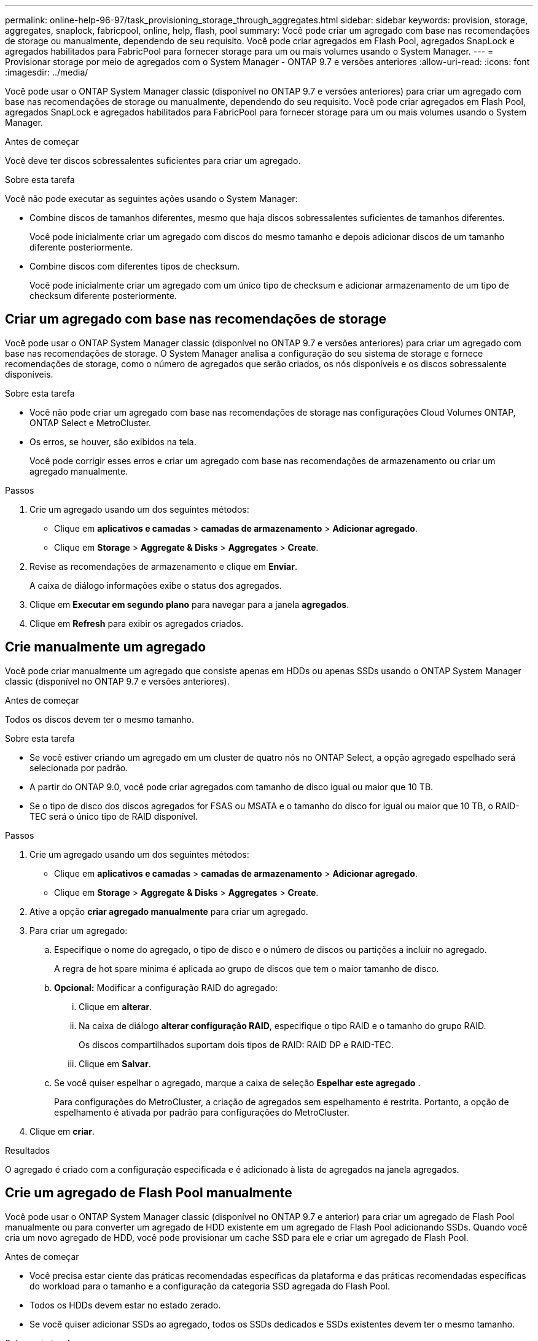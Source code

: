 ---
permalink: online-help-96-97/task_provisioning_storage_through_aggregates.html 
sidebar: sidebar 
keywords: provision, storage, aggregates, snaplock, fabricpool, online, help, flash, pool 
summary: Você pode criar um agregado com base nas recomendações de storage ou manualmente, dependendo de seu requisito. Você pode criar agregados em Flash Pool, agregados SnapLock e agregados habilitados para FabricPool para fornecer storage para um ou mais volumes usando o System Manager. 
---
= Provisionar storage por meio de agregados com o System Manager - ONTAP 9.7 e versões anteriores
:allow-uri-read: 
:icons: font
:imagesdir: ../media/


[role="lead"]
Você pode usar o ONTAP System Manager classic (disponível no ONTAP 9.7 e versões anteriores) para criar um agregado com base nas recomendações de storage ou manualmente, dependendo do seu requisito. Você pode criar agregados em Flash Pool, agregados SnapLock e agregados habilitados para FabricPool para fornecer storage para um ou mais volumes usando o System Manager.

.Antes de começar
Você deve ter discos sobressalentes suficientes para criar um agregado.

.Sobre esta tarefa
Você não pode executar as seguintes ações usando o System Manager:

* Combine discos de tamanhos diferentes, mesmo que haja discos sobressalentes suficientes de tamanhos diferentes.
+
Você pode inicialmente criar um agregado com discos do mesmo tamanho e depois adicionar discos de um tamanho diferente posteriormente.

* Combine discos com diferentes tipos de checksum.
+
Você pode inicialmente criar um agregado com um único tipo de checksum e adicionar armazenamento de um tipo de checksum diferente posteriormente.





== Criar um agregado com base nas recomendações de storage

Você pode usar o ONTAP System Manager classic (disponível no ONTAP 9.7 e versões anteriores) para criar um agregado com base nas recomendações de storage. O System Manager analisa a configuração do seu sistema de storage e fornece recomendações de storage, como o número de agregados que serão criados, os nós disponíveis e os discos sobressalente disponíveis.

.Sobre esta tarefa
* Você não pode criar um agregado com base nas recomendações de storage nas configurações Cloud Volumes ONTAP, ONTAP Select e MetroCluster.
* Os erros, se houver, são exibidos na tela.
+
Você pode corrigir esses erros e criar um agregado com base nas recomendações de armazenamento ou criar um agregado manualmente.



.Passos
. Crie um agregado usando um dos seguintes métodos:
+
** Clique em *aplicativos e camadas* > *camadas de armazenamento* > *Adicionar agregado*.
** Clique em *Storage* > *Aggregate & Disks* > *Aggregates* > *Create*.


. Revise as recomendações de armazenamento e clique em *Enviar*.
+
A caixa de diálogo informações exibe o status dos agregados.

. Clique em *Executar em segundo plano* para navegar para a janela *agregados*.
. Clique em *Refresh* para exibir os agregados criados.




== Crie manualmente um agregado

Você pode criar manualmente um agregado que consiste apenas em HDDs ou apenas SSDs usando o ONTAP System Manager classic (disponível no ONTAP 9.7 e versões anteriores).

.Antes de começar
Todos os discos devem ter o mesmo tamanho.

.Sobre esta tarefa
* Se você estiver criando um agregado em um cluster de quatro nós no ONTAP Select, a opção agregado espelhado será selecionada por padrão.
* A partir do ONTAP 9.0, você pode criar agregados com tamanho de disco igual ou maior que 10 TB.
* Se o tipo de disco dos discos agregados for FSAS ou MSATA e o tamanho do disco for igual ou maior que 10 TB, o RAID-TEC será o único tipo de RAID disponível.


.Passos
. Crie um agregado usando um dos seguintes métodos:
+
** Clique em *aplicativos e camadas* > *camadas de armazenamento* > *Adicionar agregado*.
** Clique em *Storage* > *Aggregate & Disks* > *Aggregates* > *Create*.


. Ative a opção *criar agregado manualmente* para criar um agregado.
. Para criar um agregado:
+
.. Especifique o nome do agregado, o tipo de disco e o número de discos ou partições a incluir no agregado.
+
A regra de hot spare mínima é aplicada ao grupo de discos que tem o maior tamanho de disco.

.. *Opcional:* Modificar a configuração RAID do agregado:
+
... Clique em *alterar*.
... Na caixa de diálogo *alterar configuração RAID*, especifique o tipo RAID e o tamanho do grupo RAID.
+
Os discos compartilhados suportam dois tipos de RAID: RAID DP e RAID-TEC.

... Clique em *Salvar*.


.. Se você quiser espelhar o agregado, marque a caixa de seleção *Espelhar este agregado* .
+
Para configurações do MetroCluster, a criação de agregados sem espelhamento é restrita. Portanto, a opção de espelhamento é ativada por padrão para configurações do MetroCluster.



. Clique em *criar*.


.Resultados
O agregado é criado com a configuração especificada e é adicionado à lista de agregados na janela agregados.



== Crie um agregado de Flash Pool manualmente

Você pode usar o ONTAP System Manager classic (disponível no ONTAP 9.7 e anterior) para criar um agregado de Flash Pool manualmente ou para converter um agregado de HDD existente em um agregado de Flash Pool adicionando SSDs. Quando você cria um novo agregado de HDD, você pode provisionar um cache SSD para ele e criar um agregado de Flash Pool.

.Antes de começar
* Você precisa estar ciente das práticas recomendadas específicas da plataforma e das práticas recomendadas específicas do workload para o tamanho e a configuração da categoria SSD agregada do Flash Pool.
* Todos os HDDs devem estar no estado zerado.
* Se você quiser adicionar SSDs ao agregado, todos os SSDs dedicados e SSDs existentes devem ter o mesmo tamanho.


.Sobre esta tarefa
* Você não pode usar SSDs particionados ao criar um agregado de Flash Pool.
* Não é possível espelhar os agregados se a origem do cache for pools de armazenamento.
* A partir do ONTAP 9.0, você pode criar agregados com tamanho de disco igual ou maior que 10 TB.
* Se o tipo de disco dos discos agregados for FSAS ou MSATA e o tamanho do disco for igual ou maior que 10 TB, o RAID-TEC será a única opção disponível para o tipo RAID.


.Passos
. Crie um agregado usando um dos seguintes métodos:
+
** Clique em *aplicativos e camadas* > *camadas de armazenamento* > *Adicionar agregado*.
** Clique em *Storage* > *Aggregate & Disks* > *Aggregates* > *Create*.


. Ative a opção *criar agregado manualmente* para criar um agregado.
. Na janela *Create Aggregate*, especifique o nome do agregado, o tipo de disco e o número de discos ou partições a incluir para os HDDs no agregado.
. Se você quiser espelhar o agregado, marque a caixa de seleção *Espelhar este agregado* .
+
Para configurações do MetroCluster, a criação de agregados sem espelhamento é restrita. Portanto, a opção de espelhamento é ativada por padrão para configurações do MetroCluster.

. Clique em *Use Flash Pool Cache com este agregado*.
. Especifique a origem do cache:
+
|===
| Se você quiser selecionar a fonte de cache como... | Então... 


 a| 
Pools de armazenamento
 a| 
.. Selecione *conjuntos de armazenamento* como fonte de cache.
.. Selecione o pool de armazenamento a partir do qual o cache pode ser obtido e, em seguida, especifique o tamanho do cache.
.. Modifique o tipo RAID, se necessário.




 a| 
SSDs dedicados
 a| 
.. Selecione *SSDs dedicados* como fonte de cache.
.. Selecione o tamanho do SSD e o número de SSDs a incluir no agregado.
.. Modifique a configuração RAID, se necessário:
+
... Clique em *alterar*.
... Na caixa de diálogo alterar configuração RAID, especifique o tipo RAID e o tamanho do grupo RAID.
... Clique em *Salvar*.




|===
. Clique em *criar*.


.Resultados
O agregado Flash Pool é criado com a configuração especificada e é adicionado à lista de agregados na janela agregados.



== Crie um agregado SnapLock manualmente

Você pode usar o System Manager classic (disponível no ONTAP 9.7 e anterior) para criar um agregado SnapLock Compliance ou um agregado SnapLock Enterprise manualmente. Você pode criar volumes SnapLock nesses agregados, que fornecem recursos de "gravação única, muitas leituras" (WORM).

.Antes de começar
A licença SnapLock deve ter sido adicionada.

.Sobre esta tarefa
* Nas configurações do MetroCluster, você pode criar apenas agregados SnapLock Enterprise.
* Para LUNs de array, apenas agregados SnapLock Enterprise são compatíveis.
* A partir do ONTAP 9.0, você pode criar agregados com tamanho de disco igual ou maior que 10 TB.
* Se o tipo de disco dos discos agregados for FSAS ou MSATA e o tamanho do disco for igual ou maior que 10 TB, o RAID-TEC será a única opção disponível para o tipo RAID.
* A partir do ONTAP 9.1, você pode criar um agregado SnapLock em uma plataforma AFF.


.Passos
. Crie um agregado SnapLock usando um dos seguintes métodos:
+
** Clique em *aplicativos e camadas* > *camadas de armazenamento* > *Adicionar agregado*.
** Clique em *Storage* > *Aggregate & Disks* > *Aggregates* > *Create*.


. Ative a opção *criar agregado manualmente* para criar um agregado.
. Para criar um agregado SnapLock:
+
.. Especifique o nome do agregado, o tipo de disco e o número de discos ou partições a incluir no agregado.
+
Você não pode alterar o nome de um agregado SnapLock Compliance depois de criar o agregado.

+
A regra de hot spare mínima é aplicada ao grupo de discos que tem o maior tamanho de disco.

.. *Opcional:* Modificar a configuração RAID do agregado:
+
... Clique em *alterar*.
... Na caixa de diálogo alterar configuração RAID, especifique o tipo RAID e o tamanho do grupo RAID.
+
Os discos compartilhados suportam dois tipos de RAID: RAID-DP e RAID-TEC.

... Clique em *Salvar*.


.. Especifique o tipo SnapLock.
.. Se você não tiver inicializado o sistema ComplianceClock, marque a caixa de seleção *Initialize ComplianceClock* .
+
Esta opção não é exibida se o ComplianceClock já estiver inicializado no nó.

+
[NOTE]
====
Deve certificar-se de que a hora atual do sistema está correta. O ComplianceClock é definido com base no relógio do sistema. Uma vez definido o ComplianceClock, não é possível modificar ou parar o ComplianceClock.

====
.. *Opcional:* se você quiser espelhar o agregado, marque a caixa de seleção *Espelhar este agregado*.
+
Para configurações do MetroCluster, a criação de agregados sem espelhamento é restrita. Portanto, a opção de espelhamento é ativada por padrão para configurações do MetroCluster.

+
Por padrão, a opção de espelhamento é desativada para agregados SnapLock Compliance.



. Clique em *criar*.




== Crie um agregado habilitado para FabricPool manualmente

Você pode usar o ONTAP System Manager classic (disponível no ONTAP 9.7 e anterior) para criar um agregado habilitado para FabricPool manualmente ou para converter um agregado SSD existente em um agregado habilitado para FabricPool anexando uma camada de nuvem ao agregado SSD.

.Antes de começar
* Você precisa criar uma camada de nuvem e conectá-la ao cluster no qual o agregado SSD reside.
* Uma categoria de nuvem no local precisa ter sido criada.
* Uma conexão de rede dedicada deve existir entre a camada de nuvem e o agregado.


.Sobre esta tarefa
Os seguintes armazenamentos de objetos podem ser usados como camadas de nuvem:

* StorageGRID
* Alibaba Cloud (começando com System Manager 9,6)
* Amazon Web Services (AWS) Simple Storage Service (S3)
* Serviço de nuvem comercial da Amazon Web Services (AWS) (C2S)
* Storage Microsoft Azure Blob
* Nuvem da IBM
* Google Cloud


[NOTE]
====
* O Azure Stack, que é um serviço Azure no local, não é compatível.
* Se você quiser usar qualquer armazenamento de objetos como uma categoria de nuvem, além do StorageGRID, você precisa ter a licença de capacidade do FabricPool.


====
.Passos
. Crie um agregado habilitado para FabricPool usando um dos seguintes métodos:
+
** Clique em *aplicativos e camadas* > *camadas de armazenamento* > *Adicionar agregado*.
** Clique em *Storage* > *Aggregate & Disks* > *Aggregates* > *Create*.


. Ative a opção *criar agregado manualmente* para criar um agregado.
. Criar um agregado habilitado para FabricPool:
+
.. Especifique o nome do agregado, o tipo de disco e o número de discos ou partições a incluir no agregado.
+
[NOTE]
====
Apenas agregados all-flash (todas as SSD) são compatíveis com agregados habilitados para FabricPool.

====
+
A regra de hot spare mínima é aplicada ao grupo de discos que tem o maior tamanho de disco.

.. *Opcional:* Modificar a configuração RAID do agregado:
+
... Clique em *alterar*.
... Na caixa de diálogo alterar configuração RAID, especifique o tipo RAID e o tamanho do grupo RAID.
+
Os discos compartilhados suportam dois tipos de RAID: RAID-DP e RAID-TEC.

... Clique em *Salvar*.




. Marque a caixa de seleção *FabricPool* e selecione um nível de nuvem na lista.
. Clique em *criar*.


*Informações relacionadas*

http://www.netapp.com/us/media/tr-4070.pdf["Relatório técnico da NetApp 4070: Projeto e implementação de Flash Pool"^]

